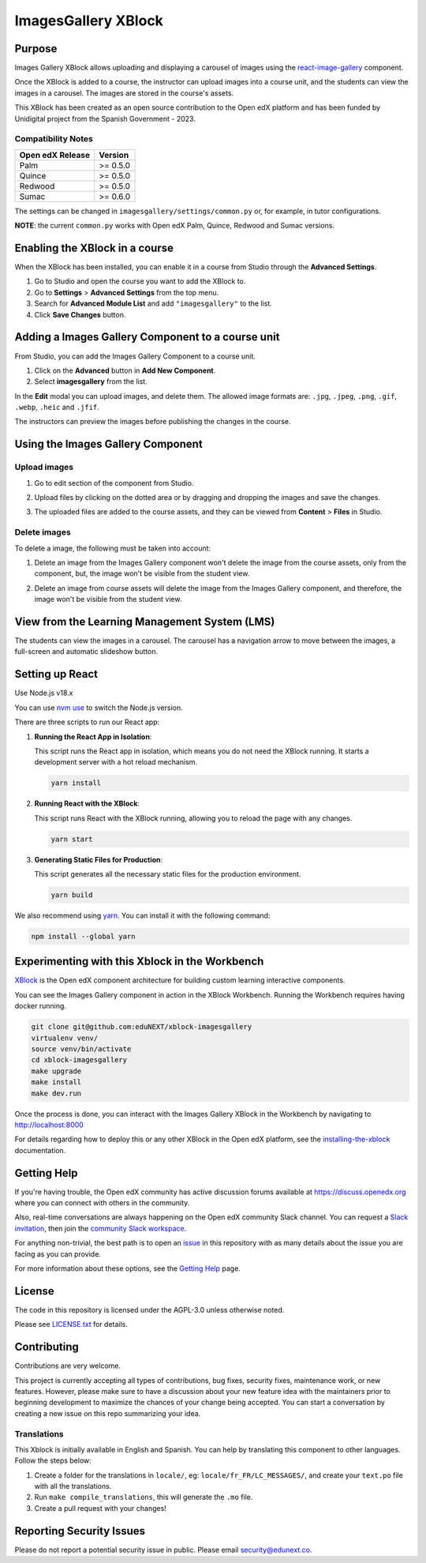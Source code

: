 ImagesGallery XBlock
###################################

|status-badge| |license-badge| |ci-badge|

Purpose
*******

Images Gallery XBlock allows uploading and displaying a carousel of images
using the `react-image-gallery`_ component.

Once the XBlock is added to a course, the instructor can upload images into a
course unit, and the students can view the images in a carousel. The images are
stored in the course's assets.

This XBlock has been created as an open source contribution to the Open edX
platform and has been funded by Unidigital project from the Spanish Government
- 2023.

.. _`react-image-gallery`: https://github.com/xiaolin/react-image-gallery

Compatibility Notes
===================

+------------------+--------------+
| Open edX Release | Version      |
+==================+==============+
| Palm             | >= 0.5.0     |
+------------------+--------------+
| Quince           | >= 0.5.0     |
+------------------+--------------+
| Redwood          | >= 0.5.0     |
+------------------+--------------+
| Sumac            | >= 0.6.0     |
+------------------+--------------+

The settings can be changed in ``imagesgallery/settings/common.py`` or, for example, in tutor configurations.

**NOTE**: the current ``common.py`` works with Open edX Palm, Quince, Redwood and Sumac versions.

Enabling the XBlock in a course
*******************************

When the XBlock has been installed, you can enable it in a course from Studio
through the **Advanced Settings**.

1. Go to Studio and open the course you want to add the XBlock to.
2. Go to **Settings** > **Advanced Settings** from the top menu.
3. Search for **Advanced Module List** and add ``"imagesgallery"`` to the list.
4. Click **Save Changes** button.

.. image:: https://github.com/eduNEXT/xblock-imagesgallery/assets/64033729/3427e9f7-4cbe-4267-96a8-7653351957d0
   :alt: Enable XBlock in a course


Adding a Images Gallery Component to a course unit
**************************************************

From Studio, you can add the Images Gallery Component to a course unit.

1. Click on the **Advanced** button in **Add New Component**.
2. Select **imagesgallery** from the list.

.. image:: https://github.com/eduNEXT/xblock-imagesgallery/assets/64033729/23e76373-e55c-4fb2-b596-905164f63d4b
   :alt: Add Images Gallery Component to a course unit

.. image:: https://github.com/eduNEXT/xblock-imagesgallery/assets/64033729/d1e6857d-c597-4af7-ac89-f4b54b5e6bdc
   :alt: Add Images Gallery Component to a course unit

In the **Edit** modal you can upload images, and delete them. The allowed image
formats are: ``.jpg``, ``.jpeg``, ``.png``, ``.gif``, ``.webp``, ``.heic`` and
``.jfif``.

.. image:: https://github.com/eduNEXT/xblock-imagesgallery/assets/64033729/4aab40bf-6a04-4b39-86f6-d3ea0647ce48
   :alt: Add Images Gallery Component to a course unit

The instructors can preview the images before publishing the changes in the
course.

Using the Images Gallery Component
**********************************

Upload images
=============
1. Go to edit section of the component from Studio.
2. Upload files by clicking on the dotted area or by dragging and dropping the
   images and save the changes.

   .. image:: https://github.com/eduNEXT/xblock-imagesgallery/assets/64033729/d336b6cd-0723-4574-860b-f313874c40c4
      :alt: Upload images

   .. image:: https://github.com/eduNEXT/xblock-imagesgallery/assets/64033729/6acf3bd0-4f06-4677-951c-23a2b40cf977
      :alt: Upload images
3. The uploaded files are added to the course assets, and they can be viewed
   from **Content** > **Files** in Studio.

   .. image:: https://github.com/eduNEXT/xblock-imagesgallery/assets/64033729/ebbd5c65-84fa-40d8-9c3e-0a77b81b1ec9
      :alt: Files in Course Assets

Delete images
=============
To delete a image, the following must be taken into account:

1. Delete an image from the Images Gallery component won't delete the image
   from the course assets, only from the component, but, the image won't
   be visible from the student view.

   .. image:: https://github.com/eduNEXT/xblock-imagesgallery/assets/64033729/0e41d49b-b5c4-4f7e-bc94-fe86b1abc005
      :alt: Delete image from the component

2. Delete an image from course assets will delete the image from the Images
   Gallery component, and therefore, the image won't be visible from the
   student view.

   .. image:: https://github.com/eduNEXT/xblock-imagesgallery/assets/64033729/748dd903-0dd6-49fa-9a7d-2fafb909815c
      :alt: Delete image from course assets


View from the Learning Management System (LMS)
**********************************************

The students can view the images in a carousel. The carousel has a navigation
arrow to move between the images, a full-screen and automatic slideshow button.

.. image:: https://github.com/eduNEXT/xblock-imagesgallery/assets/64033729/53557af8-08da-414d-8dc5-249d7b17ac30
   :alt: View from the LMS


Setting up React
****************

Use Node.js v18.x

You can use `nvm use`_ to switch the Node.js version.

.. _nvm use: https://github.com/nvm-sh/nvm#automatically-call-nvm-use

There are three scripts to run our React app:

1. **Running the React App in Isolation**:

   This script runs the React app in isolation, which means you do not need the
   XBlock running. It starts a development server with a hot reload mechanism.

   .. code-block:: shell

      yarn install

2. **Running React with the XBlock**:

   This script runs React with the XBlock running, allowing you to reload the
   page with any changes.

   .. code-block:: shell

      yarn start

3. **Generating Static Files for Production**:

   This script generates all the necessary static files for the production
   environment.

   .. code-block:: shell

      yarn build

We also recommend using `yarn`_. You can install it with the following command:

.. code-block:: shell

   npm install --global yarn

.. _yarn: https://classic.yarnpkg.com/lang/en/docs/install


Experimenting with this Xblock in the Workbench
************************************************

`XBlock`_ is the Open edX component architecture for building custom learning
interactive components.

.. _XBlock: https://openedx.org/r/xblock

You can see the Images Gallery component in action in the XBlock Workbench.
Running the Workbench requires having docker running.

.. code:: bash

    git clone git@github.com:eduNEXT/xblock-imagesgallery
    virtualenv venv/
    source venv/bin/activate
    cd xblock-imagesgallery
    make upgrade
    make install
    make dev.run

Once the process is done, you can interact with the Images Gallery XBlock in
the Workbench by navigating to http://localhost:8000

For details regarding how to deploy this or any other XBlock in the Open edX
platform, see the `installing-the-xblock`_ documentation.

.. _installing-the-xblock: https://edx.readthedocs.io/projects/xblock-tutorial/en/latest/edx_platform/devstack.html#installing-the-xblock


Getting Help
*************

If you're having trouble, the Open edX community has active discussion forums
available at https://discuss.openedx.org where you can connect with others in
the community.

Also, real-time conversations are always happening on the Open edX community
Slack channel. You can request a `Slack invitation`_, then join the
`community Slack workspace`_.

For anything non-trivial, the best path is to open an `issue`_ in this
repository with as many details about the issue you are facing as you can
provide.

For more information about these options, see the `Getting Help`_ page.

.. _Slack invitation: https://openedx.org/slack
.. _community Slack workspace: https://openedx.slack.com/
.. _issue: https://github.com/eduNEXT/xblock-imagesgallery/issues
.. _Getting Help: https://openedx.org/getting-help


License
*******

The code in this repository is licensed under the AGPL-3.0 unless otherwise
noted.

Please see `LICENSE.txt <LICENSE.txt>`_ for details.


Contributing
************

Contributions are very welcome.

This project is currently accepting all types of contributions, bug fixes,
security fixes, maintenance work, or new features.  However, please make sure
to have a discussion about your new feature idea with the maintainers prior to
beginning development to maximize the chances of your change being accepted.
You can start a conversation by creating a new issue on this repo summarizing
your idea.


Translations
============
This Xblock is initially available in English and Spanish. You can help by
translating this component to other languages. Follow the steps below:

1. Create a folder for the translations in ``locale/``, eg:
   ``locale/fr_FR/LC_MESSAGES/``, and create your ``text.po`` file with all the
   translations.
2. Run ``make compile_translations``, this will generate the ``.mo`` file.
3. Create a pull request with your changes!


Reporting Security Issues
*************************

Please do not report a potential security issue in public. Please email
security@edunext.co.


.. |ci-badge| image:: https://github.com/eduNEXT/xblock-imagesgallery/workflows/Python%20CI/badge.svg?branch=main
    :target: https://github.com/eduNEXT/xblock-imagesgallery/actions
    :alt: CI

.. |license-badge| image:: https://img.shields.io/github/license/eduNEXT/xblock-imagesgallery.svg
    :target: https://github.com/eduNEXT/xblock-imagesgallery/blob/main/LICENSE.txt
    :alt: License

.. |status-badge| image:: https://img.shields.io/badge/Status-Maintained-brightgreen
